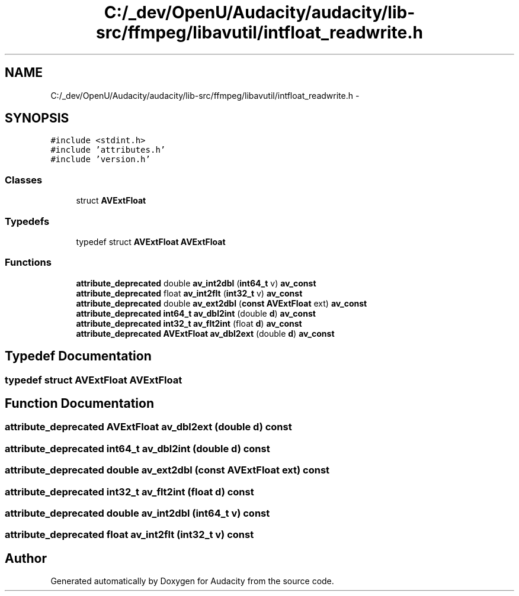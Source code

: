 .TH "C:/_dev/OpenU/Audacity/audacity/lib-src/ffmpeg/libavutil/intfloat_readwrite.h" 3 "Thu Apr 28 2016" "Audacity" \" -*- nroff -*-
.ad l
.nh
.SH NAME
C:/_dev/OpenU/Audacity/audacity/lib-src/ffmpeg/libavutil/intfloat_readwrite.h \- 
.SH SYNOPSIS
.br
.PP
\fC#include <stdint\&.h>\fP
.br
\fC#include 'attributes\&.h'\fP
.br
\fC#include 'version\&.h'\fP
.br

.SS "Classes"

.in +1c
.ti -1c
.RI "struct \fBAVExtFloat\fP"
.br
.in -1c
.SS "Typedefs"

.in +1c
.ti -1c
.RI "typedef struct \fBAVExtFloat\fP \fBAVExtFloat\fP"
.br
.in -1c
.SS "Functions"

.in +1c
.ti -1c
.RI "\fBattribute_deprecated\fP double \fBav_int2dbl\fP (\fBint64_t\fP v) \fBav_const\fP"
.br
.ti -1c
.RI "\fBattribute_deprecated\fP float \fBav_int2flt\fP (\fBint32_t\fP v) \fBav_const\fP"
.br
.ti -1c
.RI "\fBattribute_deprecated\fP double \fBav_ext2dbl\fP (\fBconst\fP \fBAVExtFloat\fP ext) \fBav_const\fP"
.br
.ti -1c
.RI "\fBattribute_deprecated\fP \fBint64_t\fP \fBav_dbl2int\fP (double \fBd\fP) \fBav_const\fP"
.br
.ti -1c
.RI "\fBattribute_deprecated\fP \fBint32_t\fP \fBav_flt2int\fP (float \fBd\fP) \fBav_const\fP"
.br
.ti -1c
.RI "\fBattribute_deprecated\fP \fBAVExtFloat\fP \fBav_dbl2ext\fP (double \fBd\fP) \fBav_const\fP"
.br
.in -1c
.SH "Typedef Documentation"
.PP 
.SS "typedef struct \fBAVExtFloat\fP  \fBAVExtFloat\fP"

.SH "Function Documentation"
.PP 
.SS "\fBattribute_deprecated\fP \fBAVExtFloat\fP av_dbl2ext (double d) const"

.SS "\fBattribute_deprecated\fP \fBint64_t\fP av_dbl2int (double d) const"

.SS "\fBattribute_deprecated\fP double av_ext2dbl (\fBconst\fP \fBAVExtFloat\fP ext) const"

.SS "\fBattribute_deprecated\fP \fBint32_t\fP av_flt2int (float d) const"

.SS "\fBattribute_deprecated\fP double av_int2dbl (\fBint64_t\fP v) const"

.SS "\fBattribute_deprecated\fP float av_int2flt (\fBint32_t\fP v) const"

.SH "Author"
.PP 
Generated automatically by Doxygen for Audacity from the source code\&.
